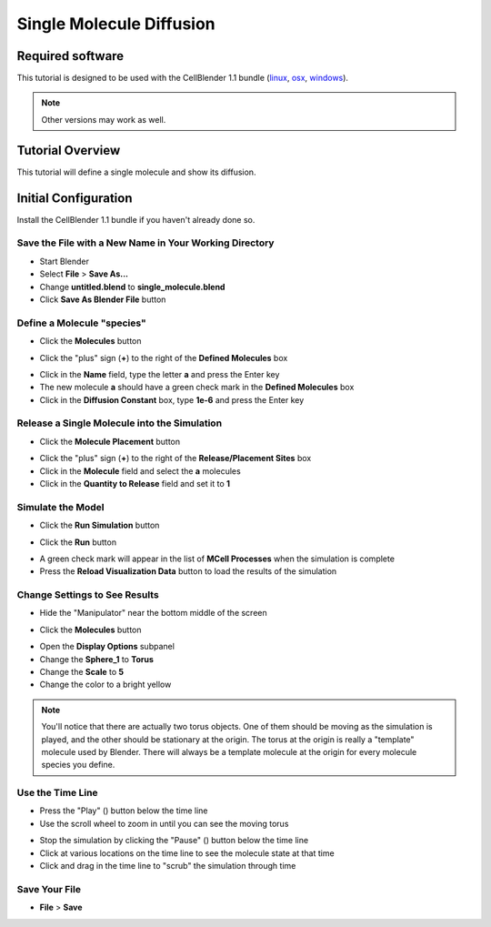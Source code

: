 .. _single_molecule_diffusion: 

*********************************************************
Single Molecule Diffusion
*********************************************************

Required software
=================

This tutorial is designed to be used with the CellBlender 1.1 bundle (linux_,
osx_, windows_).

.. _linux: http://mcell.org/download/files/cellblender1.1_bundle_linux.zip
.. _osx: http://mcell.org/download/files/cellblender1.1_bundle_osx.zip
.. _windows: http://mcell.org/download/files/cellblender1.1_bundle_windows.zip

.. note:: Other versions may work as well.


Tutorial Overview
=================

This tutorial will define a single molecule and show its diffusion.

Initial Configuration
=====================

Install the CellBlender 1.1 bundle if you haven't already done so.

Save the File with a New Name in Your Working Directory
---------------------------------------------------------------

* Start Blender
* Select **File** > **Save As...**
* Change **untitled.blend** to **single_molecule.blend**
* Click **Save As Blender File** button

Define a Molecule "species"
-----------------------------------

* Click the **Molecules** button

.. image:: ./images/single_molecule/molecules.png

* Click the "plus" sign (**+**) to the right of the **Defined Molecules** box

.. image:: ./images/single_molecule/define_molecule.png

* Click in the **Name** field, type the letter **a** and press the Enter key
* The new molecule **a** should have a green check mark in the **Defined Molecules** box
* Click in the **Diffusion Constant** box, type **1e-6** and press the Enter key

.. image:: ./images/single_molecule/define_molecule2.png

Release a Single Molecule into the Simulation
-----------------------------------------------------

* Click the **Molecule Placement** button

.. image:: ./images/single_molecule/molecule_placement.png

* Click the "plus" sign (**+**) to the right of the **Release/Placement Sites** box
* Click in the **Molecule** field and select the **a** molecules
* Click in the **Quantity to Release** field and set it to **1**

.. image:: ./images/single_molecule/release_one.png

Simulate the Model
--------------------------

* Click the **Run Simulation** button

.. image:: ./images/single_molecule/run_sim_button.png

* Click the **Run** button

.. image:: ./images/single_molecule/run_sim.png

* A green check mark will appear in the list of **MCell Processes** when the
  simulation is complete
* Press the **Reload Visualization Data** button to load the results of the
  simulation

.. image:: ./images/single_molecule/reload_viz_data.png

Change Settings to See Results
--------------------------------------

* Hide the "Manipulator" near the bottom middle of the screen

.. image:: ./images/single_molecule/hide_manipulator.png

* Click the **Molecules** button

.. image:: ./images/single_molecule/molecules.png

* Open the **Display Options** subpanel
* Change the **Sphere_1** to **Torus**
* Change the **Scale** to **5**
* Change the color to a bright yellow

.. image:: ./images/single_molecule/display_options.png

.. note:: You'll notice that there are actually two torus objects. One of them
   should be moving as the simulation is played, and the other should be
   stationary at the origin.  The torus at the origin is really a "template"
   molecule used by Blender. There will always be a template molecule at the
   origin for every molecule species you define.

Use the Time Line
-------------------------

.. image:: ./images/single_molecule/timeline.png

* Press the "Play" (|play|) button below the time line
* Use the scroll wheel to zoom in until you can see the moving torus

.. image:: ./images/single_molecule/single_diffusing_molec.png

* Stop the simulation by clicking the "Pause" (|pause|) button below the time
  line
* Click at various locations on the time line to see the molecule state at that
  time
* Click and drag in the time line to "scrub" the simulation through time

.. |pause| image:: ./images/single_molecule/pause.png
.. |play| image:: ./images/single_molecule/play.png

Save Your File
-------------------------

* **File** > **Save**

